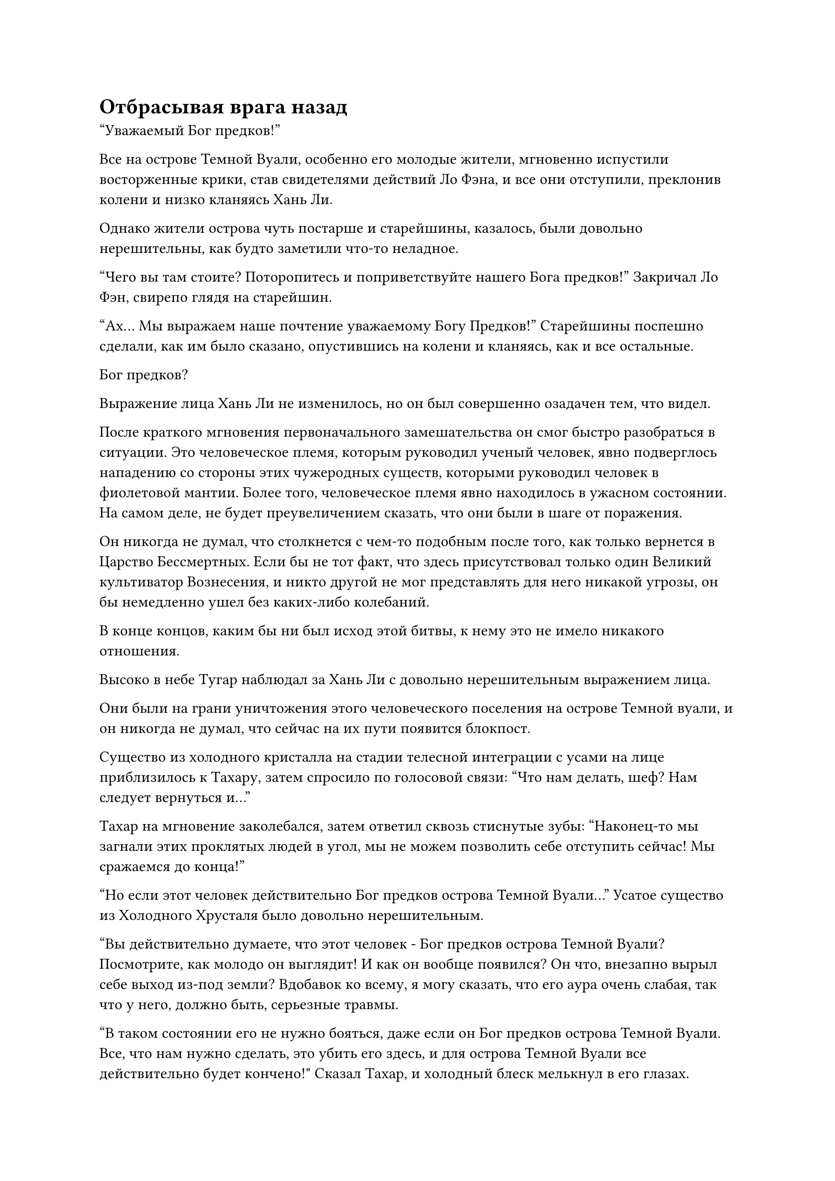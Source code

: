 = Отбрасывая врага назад

"Уважаемый Бог предков!"

Все на острове Темной Вуали, особенно его молодые жители, мгновенно испустили восторженные крики, став свидетелями действий Ло Фэна, и все они отступили, преклонив колени и низко кланяясь Хань Ли.

Однако жители острова чуть постарше и старейшины, казалось, были довольно нерешительны, как будто заметили что-то неладное.

"Чего вы там стоите? Поторопитесь и поприветствуйте нашего Бога предков!" Закричал Ло Фэн, свирепо глядя на старейшин.

"Ах... Мы выражаем наше почтение уважаемому Богу Предков!" Старейшины поспешно сделали, как им было сказано, опустившись на колени и кланяясь, как и все остальные.

Бог предков?

Выражение лица Хань Ли не изменилось, но он был совершенно озадачен тем, что видел.

После краткого мгновения первоначального замешательства он смог быстро разобраться в ситуации. Это человеческое племя, которым руководил ученый человек, явно подверглось нападению со стороны этих чужеродных существ, которыми руководил человек в фиолетовой мантии. Более того, человеческое племя явно находилось в ужасном состоянии. На самом деле, не будет преувеличением сказать, что они были в шаге от поражения.

Он никогда не думал, что столкнется с чем-то подобным после того, как только вернется в Царство Бессмертных. Если бы не тот факт, что здесь присутствовал только один Великий культиватор Вознесения, и никто другой не мог представлять для него никакой угрозы, он бы немедленно ушел без каких-либо колебаний.

В конце концов, каким бы ни был исход этой битвы, к нему это не имело никакого отношения.

Высоко в небе Тугар наблюдал за Хань Ли с довольно нерешительным выражением лица.

Они были на грани уничтожения этого человеческого поселения на острове Темной вуали, и он никогда не думал, что сейчас на их пути появится блокпост.

Существо из холодного кристалла на стадии телесной интеграции с усами на лице приблизилось к Тахару, затем спросило по голосовой связи: "Что нам делать, шеф? Нам следует вернуться и..."

Тахар на мгновение заколебался, затем ответил сквозь стиснутые зубы: "Наконец-то мы загнали этих проклятых людей в угол, мы не можем позволить себе отступить сейчас! Мы сражаемся до конца!"

"Но если этот человек действительно Бог предков острова Темной Вуали..." Усатое существо из Холодного Хрусталя было довольно нерешительным.

"Вы действительно думаете, что этот человек - Бог предков острова Темной Вуали? Посмотрите, как молодо он выглядит! И как он вообще появился? Он что, внезапно вырыл себе выход из-под земли? Вдобавок ко всему, я могу сказать, что его аура очень слабая, так что у него, должно быть, серьезные травмы.

“В таком состоянии его не нужно бояться, даже если он Бог предков острова Темной Вуали. Все, что нам нужно сделать, это убить его здесь, и для острова Темной Вуали все действительно будет кончено!" Сказал Тахар, и холодный блеск мелькнул в его глазах.

Как только его голос затих, он немедленно рванулся вперед подобно молнии, мгновенно появившись прямо над Хань Ли, прежде чем посмотреть на него сверху вниз с холодным выражением лица.

Усатый мужчина и три других существа на стадии интеграции инородного тела также немедленно последовали за ним, образовав окружение вместе с Тухаром, чтобы окружить Хань Ли.

Тем временем Хань Ли смотрел прямо в глаза Тахару, сцепив руки за спиной, и выглядел совершенно невозмутимым.

С Тухаром и старейшинами, возглавляющими атаку, остальные существа из Холодного Хрусталя немедленно разразились громовыми боевыми кличами, возобновив атаку на площадь.

Люди также снова бросились в бой, но на этот раз их боевой дух был значительно поднят прибытием Хань Ли.

Ло Фэн обвел взглядом окрестности, затем повернулся к Хань Ли и хотел что-то сказать, но к тому времени Тахар уже атаковал.

Огромное пространство синего света внезапно вышло из его тела, образуя позади него проекцию головы синего питона.

У проекции питона был массивный изогнутый рог на голове, и он открыл свою похожую на пещеру пасть, чтобы выпустить волну бесчисленной синей ряби, которая яростно устремилась к Хань Ли.

От голубой ряби исходил прилив ледяной силы, и по земле начал растекаться слой инея, в то время как даже окружающий воздух, казалось, был полностью заморожен.

В то же время Тахар сделал хватательное движение обеими руками, и синий свет вокруг него мгновенно превратился в пару коротких синих копий, которые выскользнули из его рук. Слой голубого ледяного пламени появился на поверхности копий в середине полета, и они превратились в пару голубых ледяных драконов, которые были более 100 футов в длину, бросаясь на Хань Ли как слева, так и справа.

Почти в тот же самый момент остальные пять инородных существ на стадии интеграции тел также предприняли серию атак на Хань Ли со своими соответствующими сокровищами.

Увидев это, Хань Ли спокойно поднял руку, вытянув ладонь из рукава навстречу надвигающейся волне голубой ряби.

Взрыв огромной силы врезался в голубые волны, и последние были мгновенно уничтожены с громким треском, исчезнув в небытие в мгновение ока.

Прямо в этот момент Хань Ли охватило леденящее душу ощущение, когда пара голубых ледяных драконов набросилась на него со свирепой мощью.

Хань Ли даже глазом не моргнул, когда взмахнул другой рукой в воздухе, и в пространстве перед ним появилась серия рябей, как будто гигантская невидимая рука только что пронеслась мимо.

Раздалась пара глухих ударов, и два ледяных дракона испустили мучительный вой, прежде чем разлететься вдребезги, превратившись обратно в пару коротких синих копий, которые Хань Ли с легкостью поймал в воздухе.

Лицо Тахара слегка побледнело, когда он увидел это, после чего в его глазах появилось недоверчивое выражение.

Атаки, развязанные сокровищами, которыми владели существа из Холодного кристалла другой Стадии интеграции тел, также быстро обрушились на Хань Ли, но они были с легкостью отражены полупрозрачной Истинной Экстремальной мембраной, которая появилась над его телом, и атаки не смогли оставить даже малейшего следа на его теле.

"Невозможно!" - в унисон воскликнули существа из Холодного кристалла стадии интеграции тел, и они сразу же поняли, что совершили ужасную ошибку.

Прежде чем у них появился шанс что-либо предпринять, Хань Ли взмахнул рукой в воздухе, и пара коротких синих копий мгновенно полетела в воздух, пронзив грудь усатого существа из холодного кристалла и еще одного из его товарищей по стадии интеграции тела.

В тот момент, когда они были поражены синими копьями, на поверхности их кожи мгновенно появился ослепительно белый свет, но световые барьеры ни в малейшей степени не смогли помешать белым копьям. В следующее мгновение оба их тела были полностью стерты в порошок непостижимой силой, заключенной в копьях, и у их зарождающихся душ даже не было шанса спастись, прежде чем они были уничтожены.

Сразу же после этого серия размытых выступов кулака внезапно появилась в воздухе перед оставшимися на стадии интеграции тел существами из Холодного Кристалла, прежде чем поразить их подобно молнии.

Они были совершенно неспособны отреагировать на атаку, но слои белого света также мгновенно появились над их телами, образуя защитный барьер в попытке отразить удары кулака.

Однако световые барьеры были разрушены с легкостью, и выступающие кулаки мгновенно превратили Холодных кристаллических существ в фарш под череду глухих ударов.

Хань Ли потребовалось меньше секунды, чтобы уничтожить группу существ из Холодного кристалла стадии интеграции тел, но к этому моменту Тахар уже оправился от изумления.

Он немедленно повернулся и умчался прочь, как полоса белого света, убегая вдаль с невероятной скоростью.

В то же время браслет на его запястье вспыхнул несколько раз подряд, выпустив несколько световых барьеров разных цветов, которые окутали все его тело, в то время как костюм из синей кристаллической брони также появился, чтобы окутать его с головы до ног.

Прямо в этот момент Хань Ли холодно хмыкнул, и хотя к этому моменту Тухар уже отлетел на несколько тысяч футов, его немедленно пронзила острая боль в голове.

В результате он был остановлен как вкопанный и рухнул с неба.

Однако невзрачный нефритовый кулон на его шее внезапно взорвался с глухим стуком, превратившись в серию полупрозрачных лазурных нитей, которые в мгновение ока исчезли в его голове, обеспечив прохладный и освежающий прилив энергии, который мгновенно привел его в чувство.

Однако Хань Ли уже воспользовался этой возможностью, сократив разрыв между собой и Тураном, и семь пятнышек синего света появились на его груди и животе, в то время как мышцы на его руке сильно напряглись, и он нанес сокрушительный удар Турану.

Туран был сильно встревожен этим, и он немедленно поднял большой синий меч, который держал в руках, чтобы защититься.

Возвышающееся тело Турана мгновенно отлетело назад, как тряпичная кукла, и не только синий меч в его руках был разбит вдребезги, световые барьеры вокруг него также были разрушены, в то время как кристаллическая броня, которую он носил, покрылась трещинами.

При виде этого на лице Хань Ли появилось удивление, но затем он мгновенно появился перед Тухаром в образе призрака, прежде чем нанести еще один сокрушительный удар, выпустив взрыв ужасающей силы, который заставил пространство перед ним сильно задрожать.

Доспехи и слой белого света, в который было заключено тело Тахара, были мгновенно разрушены, и у него даже не было шанса вскрикнуть, прежде чем его тело и зарождающаяся душа были полностью стерты в порошок.

Мерцающий синий браслет отскочил назад и в мгновение ока оказался в руках Хань Ли.

Он высвободил свое духовное чутье, чтобы бегло осмотреть содержимое браслета, затем бросил его в свой собственный браслет для хранения, прежде чем бросить взгляд вниз, только чтобы обнаружить, что на всей площади воцарилась полная тишина.

Все с обеих сторон были прикованы к месту с ошарашенными выражениями лиц, и битва полностью прекратилась.

Ло Фэн был первым, кто пришел в себя, и на его лице появилось восторженное выражение, когда он в восторге закричал: "Да здравствует Бог наших предков! Вышвырните этих иноземных отбросов с нашего острова!"

"Да здравствует Бог наших предков!"

Все остальные в лагере людей также быстро пришли в себя, и их коллективные радостные голоса вознеслись к небесам, когда они бросились на Холодных кристаллических существ с беспрецедентно высоким моральным духом.

Существа из холодного кристалла все еще превосходили людей численностью на поле боя, но поскольку самые могущественные существа в их рядах были убиты в мгновение ока, их боевой дух был полностью подавлен, и они были быстро разгромлены армией людей.

У Хань Ли, естественно, не было особого интереса преследовать оставшихся существ из холодного кристалла, и он спустился на площадь, прежде чем убрать браслеты для хранения существ из холодного кристалла стадии интеграции четырех тел.

В этот момент все на площади с благоговейным трепетом уставились на Хань Ли, и кто-то вдруг закричал: "Мы выражаем наше почтение нашему уважаемому Богу предков!"

Все немедленно упали на колени, прежде чем повторить этот благоговейный возглас, и Ло Фэн также поклонился до земли в чрезвычайно почтительной манере.

Все люди на острове Темной Вуали были в восторге от того, что пережили то, что казалось неминуемой гибелью, и многие из них даже безудержно рыдали.

Однако восторг в их глазах перевешивался чувством восхищения и почитания, и они смотрели на Хань Ли, как смертные, видящие божество во плоти.

Хань Ли со спокойным выражением обвел взглядом лица всех присутствующих.

Он не стал сразу объявлять всем, что он не был Богом Предков, о котором говорил, и не принял ложно свой титул. Вместо этого он сообщил что-то непосредственно Ло Фенгу посредством голосовой передачи.

Ло Фэн слегка вздрогнул, услышав, что хотел сказать Хань Ли, затем поднялся на ноги, прежде чем с торжественным выражением лица отдать несколько распоряжений окружающим.

"Старейшина Ху, я попрошу вас позаботиться о лечении раненых и подсчете наших потерь. Старейшина Ци, вы будете отвечать за принятие мер оповещения на случай, если эти существа из холодного Хрусталя внезапно вернутся. Я должен сопровождать нашего Бога Предков в Павильон Бога предков. Никому не разрешается приближаться к помещению без моих четких указаний".

Все немедленно выполнили возложенные на них приказы.

#pagebreak()